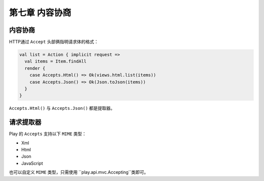 第七章 内容协商
==============

内容协商
-------

HTTP通过 ``Accept`` 头部俩指明请求体的格式：

.. code-block:: scala
  
  val list = Action { implicit request =>
    val items = Item.findAll
    render {
      case Accepts.Html() => Ok(views.html.list(items))
      case Accepts.Json() => Ok(Json.toJson(items))
    }
  }

``Accepts.Html()`` 与 ``Accepts.Json()`` 都是提取器。


请求提取器
---------

Play 的 ``Accepts`` 支持以下 ``MIME`` 类型：

- Xml

- Html

- Json

- JavaScript

也可以自定义 ``MIME`` 类型，只需使用 ``play.api.mvc.Accepting``类即可。

.. code-block:: scala
  {
    val AcceptsMp3 = Accepting("audio/mp3")
    render {
      case AcceptsMp3() => ???
    }
  }
